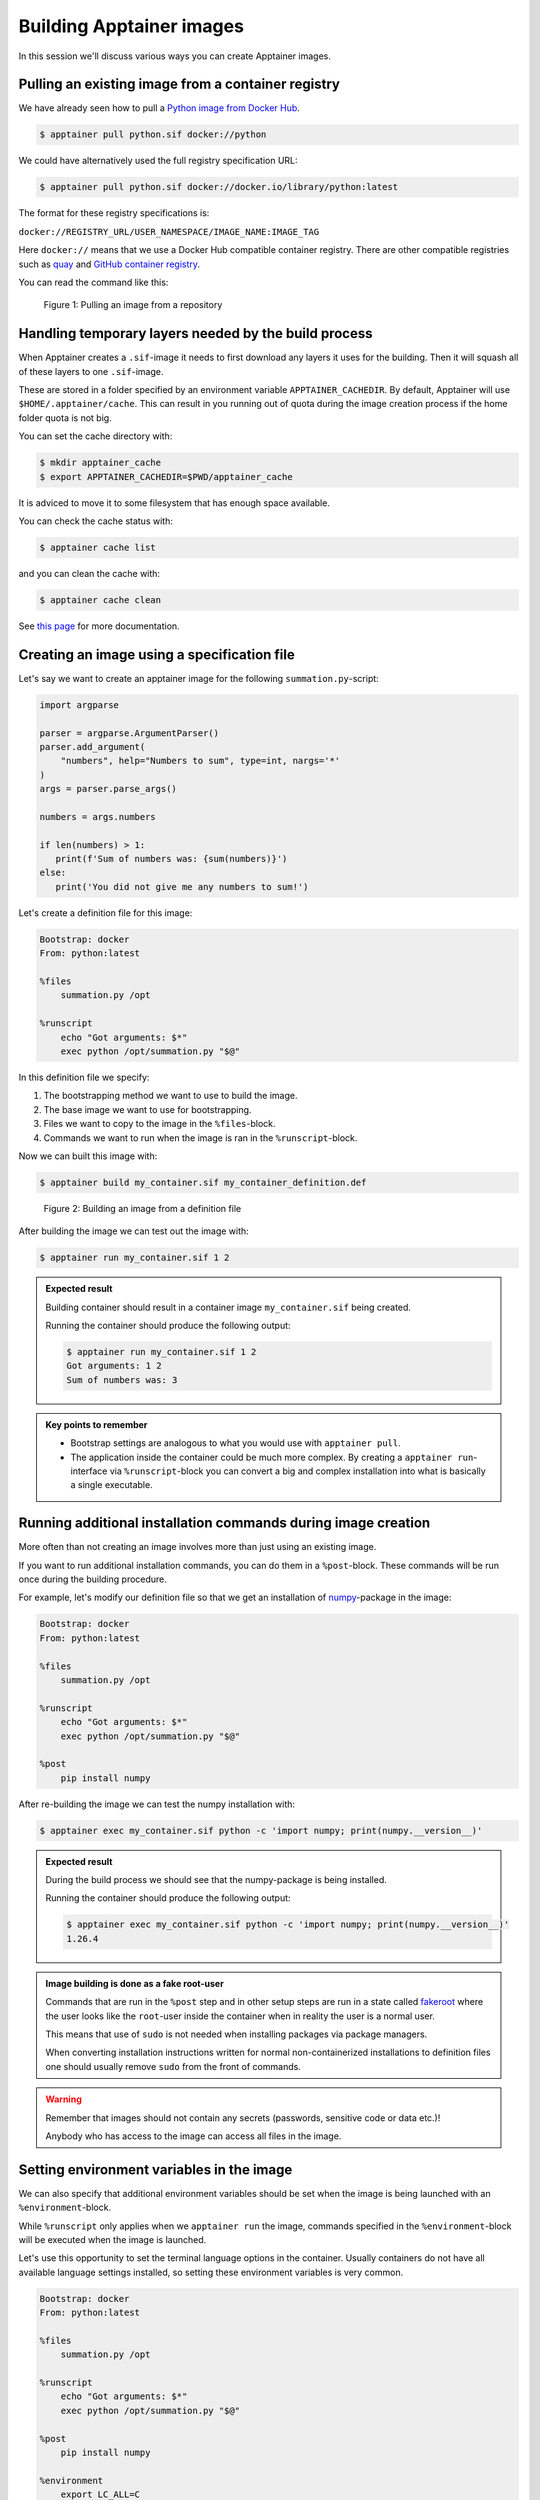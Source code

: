 Building Apptainer images
=========================

.. objectives::

   - Learn how you can build container images

In this session we'll discuss various ways you can create Apptainer images.

Pulling an existing image from a container registry
---------------------------------------------------

We have already seen how to pull a
`Python image from Docker Hub <https://hub.docker.com/_/python>`__.

.. code-block:: console

   $ apptainer pull python.sif docker://python

We could have alternatively used the full registry specification URL:

.. code-block:: console

   $ apptainer pull python.sif docker://docker.io/library/python:latest

The format for these registry specifications is:

``docker://REGISTRY_URL/USER_NAMESPACE/IMAGE_NAME:IMAGE_TAG``

Here ``docker://`` means that we use a Docker Hub compatible container
registry. There are other compatible registries such as
`quay <https://quay.io/>`__ and
`GitHub container registry <https://docs.github.com/en/packages/working-with-a-github-packages-registry/working-with-the-container-registry>`__.

You can read the command like this:

.. figure:: img/pull_example.png

   Figure 1: Pulling an image from a repository


Handling temporary layers needed by the build process
-----------------------------------------------------

When Apptainer creates a ``.sif``-image it needs to first download any layers
it uses for the building. Then it will squash all of these layers to one
``.sif``-image.

These are stored in a folder specified by an environment variable
``APPTAINER_CACHEDIR``. By default, Apptainer will use
``$HOME/.apptainer/cache``. This can result in you running out of quota
during the image creation process if the home folder quota is not big.

You can set the cache directory with:

.. code-block:: console

   $ mkdir apptainer_cache
   $ export APPTAINER_CACHEDIR=$PWD/apptainer_cache

It is adviced to move it to some filesystem that has enough space available.

You can check the cache status with:

.. code-block:: console

   $ apptainer cache list

and you can clean the cache with:

.. code-block:: console

   $ apptainer cache clean

See `this page <https://apptainer.org/docs/user/main/build_env.html#sec-cache>`__
for more documentation.


Creating an image using a specification file
--------------------------------------------

Let's say we want to create an apptainer image for the following
``summation.py``-script:

.. code-block:: python

   import argparse

   parser = argparse.ArgumentParser()
   parser.add_argument(
       "numbers", help="Numbers to sum", type=int, nargs='*'
   )
   args = parser.parse_args()

   numbers = args.numbers

   if len(numbers) > 1:
      print(f'Sum of numbers was: {sum(numbers)}')
   else:
      print('You did not give me any numbers to sum!')


Let's create a definition file for this image:

.. code-block:: singularity

   Bootstrap: docker
   From: python:latest

   %files
       summation.py /opt

   %runscript
       echo "Got arguments: $*"
       exec python /opt/summation.py "$@"

In this definition file we specify:

1. The bootstrapping method we want to use to build the image.
2. The base image we want to use for bootstrapping.
3. Files we want to copy to the image in the ``%files``-block.
4. Commands we want to run when the image is ran in the ``%runscript``-block.

Now we can built this image with:

.. code-block:: console

   $ apptainer build my_container.sif my_container_definition.def

.. figure:: img/build_example.png

   Figure 2: Building an image from a definition file

After building the image we can test out the image with:

.. code-block:: console

   $ apptainer run my_container.sif 1 2

.. admonition:: Expected result
   :class: dropdown

   Building container should result in a container image
   ``my_container.sif`` being created.

   Running the container should produce the following output:

   .. code-block:: console

      $ apptainer run my_container.sif 1 2
      Got arguments: 1 2
      Sum of numbers was: 3


.. admonition:: Key points to remember

   - Bootstrap settings are analogous to what you would use with
     ``apptainer pull``.
   - The application inside the container could be much more complex.
     By creating a ``apptainer run``-interface via ``%runscript``-block
     you can convert a big and complex installation into what is
     basically a single executable.

Running additional installation commands during image creation
--------------------------------------------------------------

More often than not creating an image involves more than
just using an existing image.

If you want to run additional installation commands,
you can do them in a ``%post``-block. These commands will
be run once during the building procedure.

For example, let's modify our definition file so that we get an installation
of `numpy <https://numpy.org/>`__-package in the image:

.. code-block:: singularity

   Bootstrap: docker
   From: python:latest

   %files
       summation.py /opt

   %runscript
       echo "Got arguments: $*"
       exec python /opt/summation.py "$@"

   %post
       pip install numpy

After re-building the image we can test the numpy installation with:

.. code-block:: console

   $ apptainer exec my_container.sif python -c 'import numpy; print(numpy.__version__)'

.. admonition:: Expected result
   :class: dropdown

   During the build process we should see that the numpy-package is
   being installed.

   Running the container should produce the following output:

   .. code-block:: console

      $ apptainer exec my_container.sif python -c 'import numpy; print(numpy.__version__)'
      1.26.4

.. admonition:: Image building is done as a fake root-user

   Commands that are run in the ``%post`` step and in other setup steps
   are run in a state called
   `fakeroot <https://apptainer.org/docs/user/main/fakeroot.html>`__ where
   the user looks like the ``root``-user inside the container when in reality
   the user is a normal user.

   This means that use of ``sudo`` is not needed when installing packages via
   package managers.

   When converting installation instructions written for normal
   non-containerized installations to definition files 
   one should usually remove ``sudo`` from the front of commands.

.. warning::

   Remember that images should not contain any secrets
   (passwords, sensitive code or data etc.)!

   Anybody who has access to the image can access all files
   in the image.

Setting environment variables in the image
------------------------------------------

We can also specify that additional environment variables should be set
when the image is being launched with an ``%environment``-block.

While ``%runscript`` only applies when we ``apptainer run`` the image,
commands specified in the ``%environment``-block will be executed when
the image is launched.

Let's use this opportunity to set the terminal language options
in the container. Usually containers do not have all available language
settings installed, so setting these environment variables is very common.

.. code-block:: singularity

   Bootstrap: docker
   From: python:latest

   %files
       summation.py /opt

   %runscript
       echo "Got arguments: $*"
       exec python /opt/summation.py "$@"

   %post
       pip install numpy

   %environment
       export LC_ALL=C
       export LANGUAGE=C
       export LANG=C

After re-building the image we can test that the environment values is set with:

.. code-block:: console

   $ apptainer exec my_container.sif python -c 'import os; print(os.getenv("LANG"))'


.. admonition:: Expected result
   :class: dropdown

   After rebuilding the container running the container should produce the following output:

   .. code-block:: console

      $ apptainer exec my_container.sif python -c 'import os; print(os.getenv("MYVAR"))'
      yes


Adding documentation to your image
----------------------------------

If you're planning on sharing your image with other people or you want to
keep tabs on multiple images you can use labels to mark your image with
a ``%labels``-block.

You can also add a ``%help``-block that will tell users on how to use your
image.

Let's add these blocks to the definition file:


.. code-block:: singularity

   Bootstrap: docker
   From: python:latest

   %files
       summation.py /opt

   %runscript
       echo "Got arguments: $*"
       exec python /opt/summation.py "$@"

   %post
       pip install numpy

   %environment
       export LC_ALL=C
       export LANGUAGE=C
       export LANG=C

   %labels
      Author: CodeRefinery
      Version: v0.0.1
      Description: This is an example image

   %help
      This container sums up numbers.

      Example:

         apptainer run my_container.sif 1 2


Let's check the help message with:

.. code-block:: console

   $ apptainer run-help my_container.sif

.. admonition:: Expected result
   :class: dropdown

   The output should look something like this:

   .. code-block:: console

      $ apptainer run-help my_container.sif
          This container sums up numbers.

          Example:

             apptainer run my_container.sif 1 2


Examining the container
-----------------------

Now that we have a container with some software in it we can examine it with

.. code-block:: console

   $ apptainer inspect my_container.sif

.. admonition:: Expected result
   :class: dropdown

   The output should look something like this:

   .. code-block:: console

      $ apptainer inspect my_container.sif
      Author:: CodeRefinery
      Description:: This is an example image
      Version:: v0.0.1
      org.label-schema.build-arch: amd64
      org.label-schema.build-date: Thursday_25_April_2024_21:45:51_EEST
      org.label-schema.schema-version: 1.0
      org.label-schema.usage.apptainer.version: 1.3.0
      org.label-schema.usage.singularity.deffile.bootstrap: docker
      org.label-schema.usage.singularity.deffile.from: python:latest

We can also see the image contents with

.. code-block:: console

   $ apptainer sif list my_container.sif

.. admonition:: Expected result
   :class: dropdown

   Output of the command should be something like this:

   .. code-block:: console

      $ apptainer sif list my_container.sif
      ------------------------------------------------------------------------------
      ID   |GROUP   |LINK    |SIF POSITION (start-end)  |TYPE
      ------------------------------------------------------------------------------
      1    |1       |NONE    |32176-32385               |Def.FILE
      2    |1       |NONE    |32385-34957               |JSON.Generic
      3    |1       |NONE    |34957-35407               |JSON.Generic
      4    |1       |NONE    |36864-394522624           |FS (Squashfs/-System/amd64)


From the output of the previous command we see that at position 1 of the file we have
the definition file used to build the image. We can examine that with

.. code-block:: console

   $ apptainer sif dump 1 my_container.sif


Additional definition file options
----------------------------------

There are plenty of other sections that can be used in the definition
file. For a great and comprehensive documentation, see
`Apptainer's documentation for definition files <https://apptainer.org/docs/user/main/definition_files.html>`__.

These features include:
   - Creating multiple callable applications in the image
   - Creating services that can be started and stopped
   - Creating tests for the image build


.. admonition:: Key points to remember

   - Use ``apptainer pull`` to pull existing Docker images.
   - Use ``apptainer build`` to build custom images from definition files.
   - Do not store secret information in images.
   - There are plenty of additional features provided. Check documentation
     for more info.
